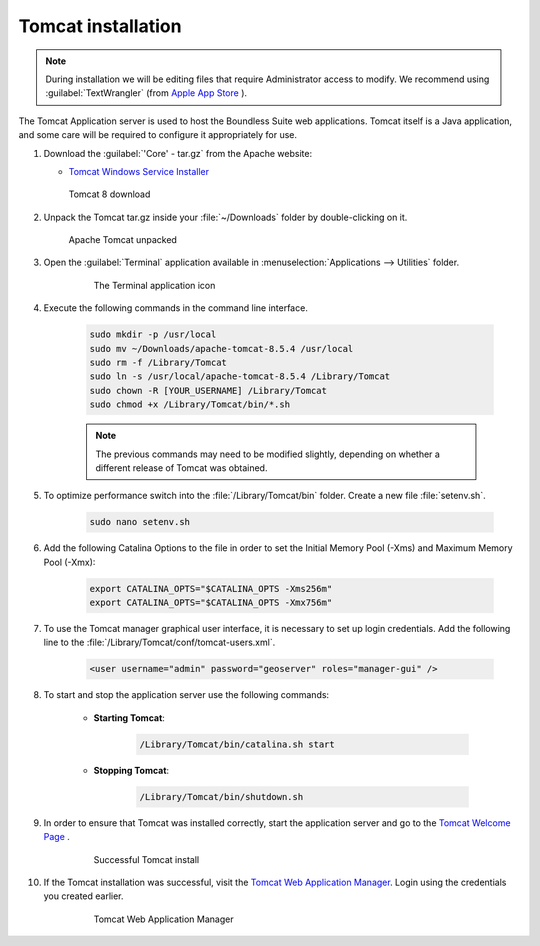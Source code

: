 .. _install.mac.tomcat.tomcat:

Tomcat installation
===================

.. note:: During installation we will be editing files that require Administrator access to modify. We recommend using :guilabel:`TextWrangler` (from `Apple App Store <https://itunes.apple.com/ca/app/textwrangler/id404010395?mt=12/>`__ ).

The Tomcat Application server is used to host the Boundless Suite web applications. Tomcat itself is a Java application, and some care will be required to configure it appropriately for use.

#. Download the :guilabel:`'Core' - tar.gz` from the Apache website:

   * `Tomcat Windows Service Installer <http://tomcat.apache.org/download-80.cgi>`__

   .. figure:: img/tomcat_download_mac.png
      :scale: 75%

      Tomcat 8 download

   .. warning: Boundless Suite requires a recent version of Tomcat supporting Servlet 3.

#. Unpack the Tomcat tar.gz inside your :file:`~/Downloads` folder by double-clicking on it.

   .. figure:: img/tomcat_unpacked_mac.png

      Apache Tomcat unpacked

#. Open the :guilabel:`Terminal` application available in :menuselection:`Applications --> Utilities` folder.

    .. figure:: img/terminal_app_mac.png

        The Terminal application icon

#. Execute the following commands in the command line interface.

    .. code-block:: bash

        sudo mkdir -p /usr/local
        sudo mv ~/Downloads/apache-tomcat-8.5.4 /usr/local
        sudo rm -f /Library/Tomcat
        sudo ln -s /usr/local/apache-tomcat-8.5.4 /Library/Tomcat
        sudo chown -R [YOUR_USERNAME] /Library/Tomcat
        sudo chmod +x /Library/Tomcat/bin/*.sh

    .. note:: The previous commands may need to be modified slightly, depending on whether a different release of Tomcat was obtained.

#. To optimize performance switch into the :file:`/Library/Tomcat/bin` folder.  Create a new file :file:`setenv.sh`.

    .. code-block:: bash

        sudo nano setenv.sh

#. Add the following Catalina Options to the file in order to set the Initial Memory Pool (-Xms) and Maximum Memory Pool (-Xmx):

    .. code-block:: bash

        export CATALINA_OPTS="$CATALINA_OPTS -Xms256m"
        export CATALINA_OPTS="$CATALINA_OPTS -Xmx756m"

#. To use the Tomcat manager graphical user interface, it is necessary to set up login credentials.  Add the following line to the :file:`/Library/Tomcat/conf/tomcat-users.xml`.

    .. code-block:: bash

        <user username="admin" password="geoserver" roles="manager-gui" />

#. To start and stop the application server use the following commands:

    * **Starting Tomcat**:

        .. code-block:: bash

            /Library/Tomcat/bin/catalina.sh start

    * **Stopping Tomcat**:

        .. code-block:: bash

            /Library/Tomcat/bin/shutdown.sh

#. In order to ensure that Tomcat was installed correctly, start the application server and go to the `Tomcat Welcome Page <localhost:8080>`__ .

    .. figure:: img/tomcat_welcome.png

        Successful Tomcat install

#. If the Tomcat installation was successful, visit the `Tomcat Web Application Manager <http://localhost:8080/manager/html/>`__.  Login using the credentials you created earlier.

    .. figure:: img/tomcat_web_manager.png

        Tomcat Web Application Manager
